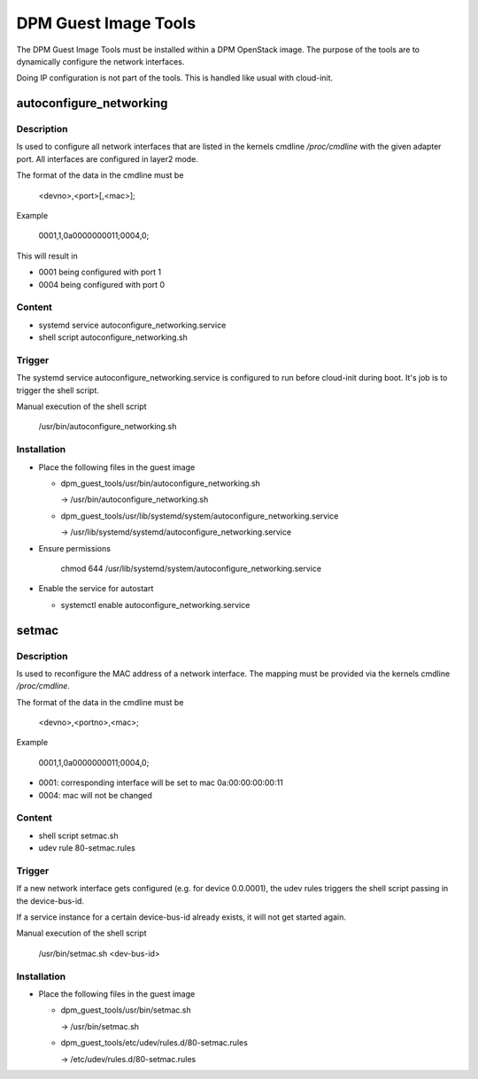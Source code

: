 =====================
DPM Guest Image Tools
=====================

The DPM Guest Image Tools must be installed within a DPM OpenStack image.
The purpose of the tools are to dynamically configure the network interfaces.

Doing IP configuration is not part of the tools. This is handled like usual
with cloud-init.

autoconfigure_networking
------------------------
Description
+++++++++++
Is used to configure all network interfaces that are listed in the kernels
cmdline */proc/cmdline* with the given adapter port. All interfaces are
configured in layer2 mode.

The format of the data in the cmdline must be

  <devno>,<port>[,<mac>];

Example

  0001,1,0a0000000011;0004,0;

This will result in

* 0001 being configured with port 1

* 0004 being configured with port 0

Content
+++++++
* systemd service autoconfigure_networking.service

* shell script autoconfigure_networking.sh

Trigger
+++++++

The systemd service autoconfigure_networking.service is configured to
run before cloud-init during boot. It's job is to trigger the shell script.

Manual execution of the shell script

  /usr/bin/autoconfigure_networking.sh

Installation
++++++++++++

* Place the following files in the guest image

  * dpm_guest_tools/usr/bin/autoconfigure_networking.sh

    -> /usr/bin/autoconfigure_networking.sh

  * dpm_guest_tools/usr/lib/systemd/system/autoconfigure_networking.service

    -> /usr/lib/systemd/systemd/autoconfigure_networking.service

* Ensure permissions

    chmod 644 /usr/lib/systemd/system/autoconfigure_networking.service

* Enable the service for autostart

  * systemctl enable autoconfigure_networking.service

setmac
------
Description
+++++++++++

Is used to reconfigure the MAC address of a network interface. The mapping
must be provided via the kernels cmdline */proc/cmdline*.

The format of the data in the cmdline must be

    <devno>,<portno>,<mac>;

Example

    0001,1,0a0000000011;0004,0;

* 0001: corresponding interface will be set to mac 0a:00:00:00:00:11

* 0004: mac will not be changed

Content
+++++++

* shell script setmac.sh

* udev rule 80-setmac.rules

Trigger
+++++++

If a new network interface gets configured (e.g. for device 0.0.0001),
the udev rules triggers the shell script passing in the device-bus-id.

If a service instance for a certain device-bus-id already exists, it will not
get started again.

Manual execution of the shell script

  /usr/bin/setmac.sh <dev-bus-id>

Installation
++++++++++++

* Place the following files in the guest image

  * dpm_guest_tools/usr/bin/setmac.sh

    -> /usr/bin/setmac.sh

  * dpm_guest_tools/etc/udev/rules.d/80-setmac.rules

    -> /etc/udev/rules.d/80-setmac.rules
